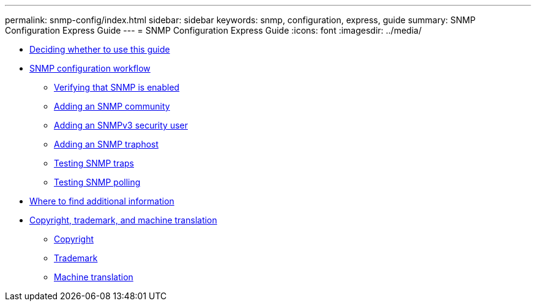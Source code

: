 ---
permalink: snmp-config/index.html
sidebar: sidebar
keywords: snmp, configuration, express, guide
summary: SNMP Configuration Express Guide
---
= SNMP Configuration Express Guide
:icons: font
:imagesdir: ../media/

* xref:concept_snmp_config_overview.adoc[Deciding whether to use this guide]
* xref:concept_snmp_configuration_workflow.adoc[SNMP configuration workflow]
 ** xref:task_verifying_snmp_is_enabled.adoc[Verifying that SNMP is enabled]
 ** xref:task_adding_snmp_community.adoc[Adding an SNMP community]
 ** xref:task_adding_snmpv3_security_user.adoc[Adding an SNMPv3 security user]
 ** xref:task_adding_snmp_traphost.adoc[Adding an SNMP traphost]
 ** xref:task_testing_snmp_traps.adoc[Testing SNMP traps]
 ** xref:task_testing_snmp_polling.adoc[Testing SNMP polling]
* xref:reference_where_to_find_additional_information.adoc[Where to find additional information]
* xref:reference_copyright_trademark.adoc[Copyright, trademark, and machine translation]
 ** xref:reference_copyright.adoc[Copyright]
 ** xref:reference_trademark.adoc[Trademark]
 ** xref:generic_machine_translation_disclaimer.adoc[Machine translation]
